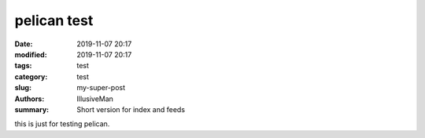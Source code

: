 pelican test
#################

:date: 2019-11-07 20:17
:modified: 2019-11-07 20:17
:tags: test
:category: test
:slug: my-super-post
:authors: IllusiveMan
:summary: Short version for index and feeds

this is just for testing pelican.
